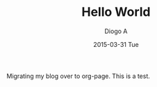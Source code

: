 #+TITLE:       Hello World
#+AUTHOR:      Diogo A
#+EMAIL:       diogo149@gmail.com
#+DATE:        2015-03-31 Tue
#+URI:         /blog/%y/%m/%d/hello-world
#+KEYWORDS:    org-page emacs
#+TAGS:        emacs
#+LANGUAGE:    en
#+OPTIONS:     H:3 num:nil toc:nil \n:nil ::t |:t ^:nil -:nil f:t *:t <:t
#+DESCRIPTION: Initial post with org-page
Migrating my blog over to org-page. This is a test.
